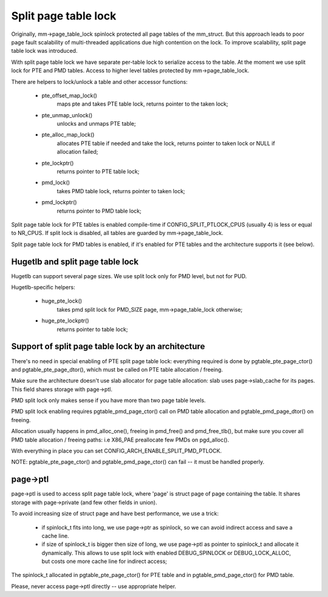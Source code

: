 .. _split_page_table_lock:

=====================
Split page table lock
=====================

Originally, mm->page_table_lock spinlock protected all page tables of the
mm_struct. But this approach leads to poor page fault scalability of
multi-threaded applications due high contention on the lock. To improve
scalability, split page table lock was introduced.

With split page table lock we have separate per-table lock to serialize
access to the table. At the moment we use split lock for PTE and PMD
tables. Access to higher level tables protected by mm->page_table_lock.

There are helpers to lock/unlock a table and other accessor functions:

 - pte_offset_map_lock()
	maps pte and takes PTE table lock, returns pointer to the taken
	lock;
 - pte_unmap_unlock()
	unlocks and unmaps PTE table;
 - pte_alloc_map_lock()
	allocates PTE table if needed and take the lock, returns pointer
	to taken lock or NULL if allocation failed;
 - pte_lockptr()
	returns pointer to PTE table lock;
 - pmd_lock()
	takes PMD table lock, returns pointer to taken lock;
 - pmd_lockptr()
	returns pointer to PMD table lock;

Split page table lock for PTE tables is enabled compile-time if
CONFIG_SPLIT_PTLOCK_CPUS (usually 4) is less or equal to NR_CPUS.
If split lock is disabled, all tables are guarded by mm->page_table_lock.

Split page table lock for PMD tables is enabled, if it's enabled for PTE
tables and the architecture supports it (see below).

Hugetlb and split page table lock
=================================

Hugetlb can support several page sizes. We use split lock only for PMD
level, but not for PUD.

Hugetlb-specific helpers:

 - huge_pte_lock()
	takes pmd split lock for PMD_SIZE page, mm->page_table_lock
	otherwise;
 - huge_pte_lockptr()
	returns pointer to table lock;

Support of split page table lock by an architecture
===================================================

There's no need in special enabling of PTE split page table lock: everything
required is done by pgtable_pte_page_ctor() and pgtable_pte_page_dtor(), which
must be called on PTE table allocation / freeing.

Make sure the architecture doesn't use slab allocator for page table
allocation: slab uses page->slab_cache for its pages.
This field shares storage with page->ptl.

PMD split lock only makes sense if you have more than two page table
levels.

PMD split lock enabling requires pgtable_pmd_page_ctor() call on PMD table
allocation and pgtable_pmd_page_dtor() on freeing.

Allocation usually happens in pmd_alloc_one(), freeing in pmd_free() and
pmd_free_tlb(), but make sure you cover all PMD table allocation / freeing
paths: i.e X86_PAE preallocate few PMDs on pgd_alloc().

With everything in place you can set CONFIG_ARCH_ENABLE_SPLIT_PMD_PTLOCK.

NOTE: pgtable_pte_page_ctor() and pgtable_pmd_page_ctor() can fail -- it must
be handled properly.

page->ptl
=========

page->ptl is used to access split page table lock, where 'page' is struct
page of page containing the table. It shares storage with page->private
(and few other fields in union).

To avoid increasing size of struct page and have best performance, we use a
trick:

 - if spinlock_t fits into long, we use page->ptr as spinlock, so we
   can avoid indirect access and save a cache line.
 - if size of spinlock_t is bigger then size of long, we use page->ptl as
   pointer to spinlock_t and allocate it dynamically. This allows to use
   split lock with enabled DEBUG_SPINLOCK or DEBUG_LOCK_ALLOC, but costs
   one more cache line for indirect access;

The spinlock_t allocated in pgtable_pte_page_ctor() for PTE table and in
pgtable_pmd_page_ctor() for PMD table.

Please, never access page->ptl directly -- use appropriate helper.
